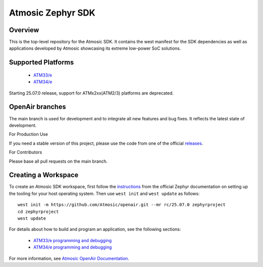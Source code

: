 .. _atmsdk:

Atmosic Zephyr SDK
#########################################

Overview
********
This is the top-level repository for the Atmosic SDK.  It contains the west manifest for the SDK dependencies as well as applications developed by Atmosic showcasing its extreme low-power SoC solutions.

Supported Platforms
*******************

    * `ATM33/e <boards/atmosic/atm33evk/doc/index.rst>`_
    * `ATM34/e <boards/atmosic/atm34evk/doc/index.rst>`_

Starting 25.07.0 release, support for ATMx2xx(ATM2/3) platforms are deprecated.

OpenAir branches
****************

The main branch is used for development and to integrate all new features and bug fixes. It reflects the latest state of development.

For Production Use

If you need a stable version of this project, please use the code from one of the official releases_.

.. _releases: https://github.com/Atmosic/openair/releases/

For Contributors

Please base all pull requests on the main branch.

Creating a Workspace
********************

To create an Atmosic SDK workspace, first follow the instructions_ from the official Zephyr documentation on setting up the tooling for your host operating system.  Then use ``west init`` and ``west update`` as follows::

  west init -m https://github.com/Atmosic/openair.git --mr rc/25.07.0 zephyrproject
  cd zephyrproject
  west update

.. _instructions: https://docs.zephyrproject.org/latest/develop/getting_started/index.html

For details about how to build and program an application, see the following sections:

 * `ATM33/e programming and debugging </boards/atmosic/atm33evk/doc/index.rst#programming-and-debugging>`_
 * `ATM34/e programming and debugging </boards/atmosic/atm34evk/doc/index.rst#programming-and-debugging>`_

For more information, see `Atmosic OpenAir Documentation <https://atmosic.com/public/OpenAir_SDK_doc/index.html>`_.
